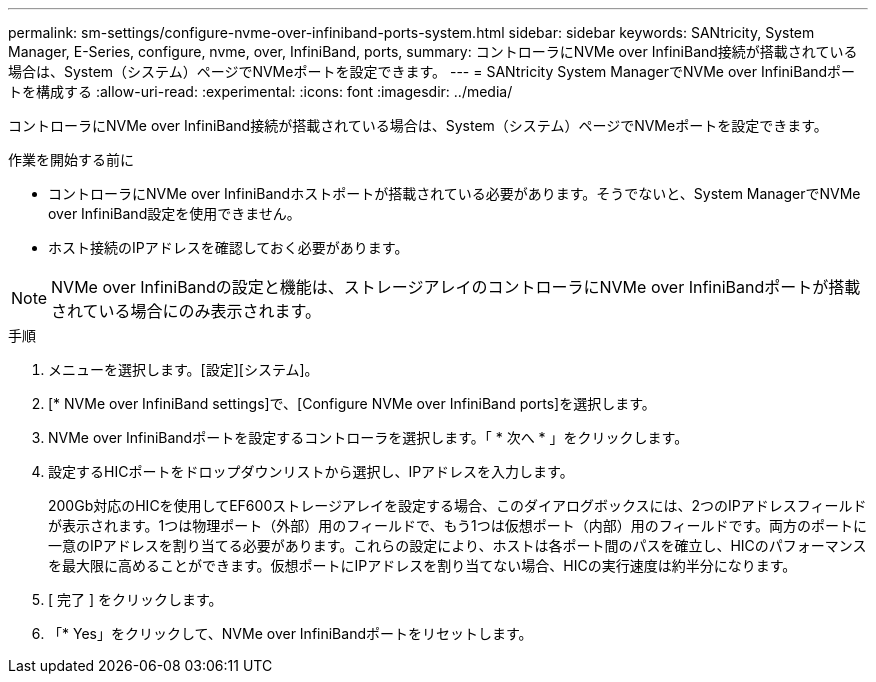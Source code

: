---
permalink: sm-settings/configure-nvme-over-infiniband-ports-system.html 
sidebar: sidebar 
keywords: SANtricity, System Manager, E-Series, configure, nvme, over, InfiniBand, ports, 
summary: コントローラにNVMe over InfiniBand接続が搭載されている場合は、System（システム）ページでNVMeポートを設定できます。 
---
= SANtricity System ManagerでNVMe over InfiniBandポートを構成する
:allow-uri-read: 
:experimental: 
:icons: font
:imagesdir: ../media/


[role="lead"]
コントローラにNVMe over InfiniBand接続が搭載されている場合は、System（システム）ページでNVMeポートを設定できます。

.作業を開始する前に
* コントローラにNVMe over InfiniBandホストポートが搭載されている必要があります。そうでないと、System ManagerでNVMe over InfiniBand設定を使用できません。
* ホスト接続のIPアドレスを確認しておく必要があります。


[NOTE]
====
NVMe over InfiniBandの設定と機能は、ストレージアレイのコントローラにNVMe over InfiniBandポートが搭載されている場合にのみ表示されます。

====
.手順
. メニューを選択します。[設定][システム]。
. [* NVMe over InfiniBand settings]で、[Configure NVMe over InfiniBand ports]を選択します。
. NVMe over InfiniBandポートを設定するコントローラを選択します。「 * 次へ * 」をクリックします。
. 設定するHICポートをドロップダウンリストから選択し、IPアドレスを入力します。
+
200Gb対応のHICを使用してEF600ストレージアレイを設定する場合、このダイアログボックスには、2つのIPアドレスフィールドが表示されます。1つは物理ポート（外部）用のフィールドで、もう1つは仮想ポート（内部）用のフィールドです。両方のポートに一意のIPアドレスを割り当てる必要があります。これらの設定により、ホストは各ポート間のパスを確立し、HICのパフォーマンスを最大限に高めることができます。仮想ポートにIPアドレスを割り当てない場合、HICの実行速度は約半分になります。

. [ 完了 ] をクリックします。
. 「* Yes」をクリックして、NVMe over InfiniBandポートをリセットします。

